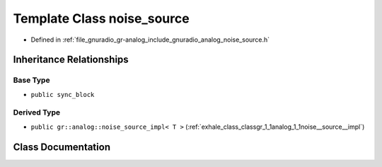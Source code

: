 .. _exhale_class_classgr_1_1analog_1_1noise__source:

Template Class noise_source
===========================

- Defined in :ref:`file_gnuradio_gr-analog_include_gnuradio_analog_noise_source.h`


Inheritance Relationships
-------------------------

Base Type
*********

- ``public sync_block``


Derived Type
************

- ``public gr::analog::noise_source_impl< T >`` (:ref:`exhale_class_classgr_1_1analog_1_1noise__source__impl`)


Class Documentation
-------------------


.. doxygenclass:: gr::analog::noise_source
   :project: gnuradio
   :members:
   :protected-members:
   :undoc-members: